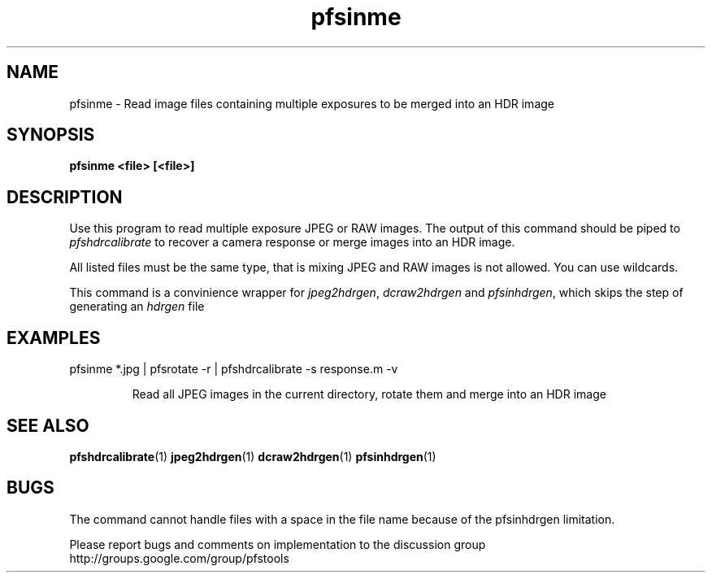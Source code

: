 .TH "pfsinme" 1
.SH NAME
pfsinme \- Read image files containing multiple exposures to be merged into an HDR image

.SH SYNOPSIS
.B pfsinme <file> [<file>]

.SH DESCRIPTION
Use this program to read multiple exposure JPEG or RAW images. The
output of this command should be piped to \fIpfshdrcalibrate\fR to
recover a camera response or merge images into an HDR image.

All listed files must be the same type, that is mixing JPEG and RAW
images is not allowed. You can use wildcards.

This command is a convinience wrapper for \fIjpeg2hdrgen\fR,
\fIdcraw2hdrgen\fR and \fIpfsinhdrgen\fR, which skips the step of
generating an \fIhdrgen\fR file

.SH EXAMPLES
.TP
pfsinme *.jpg | pfsrotate -r | pfshdrcalibrate -s response.m -v

Read all JPEG images in the current directory, rotate them and merge
into an HDR image

.SH "SEE ALSO"
.BR pfshdrcalibrate (1)
.BR jpeg2hdrgen (1)
.BR dcraw2hdrgen (1)
.BR pfsinhdrgen (1)
.SH BUGS
The command cannot handle files with a space in the file name because
of the pfsinhdrgen limitation. 
.PP
Please report bugs and comments on implementation to 
the discussion group http://groups.google.com/group/pfstools
